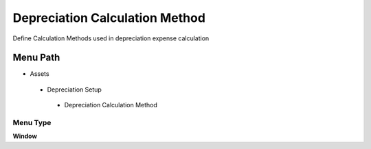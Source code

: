 
.. _functional-guide/menu/depreciationcalculationmethod:

===============================
Depreciation Calculation Method
===============================

Define Calculation Methods used in depreciation expense calculation

Menu Path
=========


* Assets

 * Depreciation Setup

  * Depreciation Calculation Method

Menu Type
---------
\ **Window**\ 


.. seealso::
    :ref:`functional-guidewindow-depreciationcalculationmethod`
